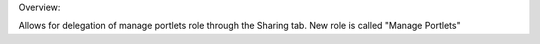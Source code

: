 Overview:

Allows for delegation of manage portlets role through the Sharing tab.  New role is called "Manage Portlets"